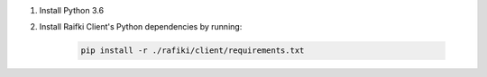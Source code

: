 1. Install Python 3.6

2. Install Raifki Client's Python dependencies by running:

    .. code-block:: shell

        pip install -r ./rafiki/client/requirements.txt